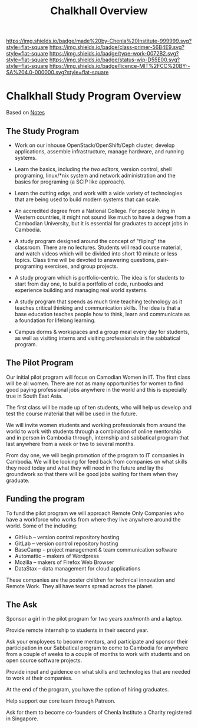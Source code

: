 #   -*- mode: org; fill-column: 60 -*-

#+TITLE: Chalkhall Overview
#+STARTUP: showall
#+TOC: headlines 4
#+PROPERTY: filename
:PROPERTIES:
:CUSTOM_ID: 
:Name:      /home/deerpig/proj/chenla/studyhall/ch-overview.org
:Created:   2017-09-24T09:24@Prek Leap (11.642600N-104.919210W)
:ID:        544702d8-fc92-45f0-baec-fc1a783d63a9
:VER:       559491924.348558149
:GEO:       48P-491193-1287029-15
:BXID:      proj:UTV4-4706
:Class:     deploy
:Type:      work
:Status:    wip
:Licence:   MIT/CC BY-SA 4.0
:END:

[[https://img.shields.io/badge/made%20by-Chenla%20Institute-999999.svg?style=flat-square]] 
[[https://img.shields.io/badge/class-primer-56B4E9.svg?style=flat-square]]
[[https://img.shields.io/badge/type-work-0072B2.svg?style=flat-square]]
[[https://img.shields.io/badge/status-wip-D55E00.svg?style=flat-square]]
[[https://img.shields.io/badge/licence-MIT%2FCC%20BY--SA%204.0-000000.svg?style=flat-square]]


* Chalkhall Study Program Overview

Based on [[id:8426aa17-39a9-4714-9070-c133591a0d32][Notes]]

** The Study Program


  - Work on our inhouse OpenStack/OpenShift/Ceph cluster, develop
    applications, assemble infrastructure, manage hardware, and
    running systems.

  - Learn the basics, including /the two editors/, version control,
    shell programing, linux/*nix system and network administration and
    the basics for programing (a SCIP like approach).

  - Learn the cutting edge, and work with a wide variety of
    technologies that are being used to build modern systems that can
    scale.

  - An accredited degree from a National College.  For people living
    in Western countries, it might not sound like much to have a
    degree from a Cambodian University, but it is essential for
    graduates to accept jobs in Cambodia.

  - A study program designed around the concept of "fliping" the
    classroom.  There are no lectures.  Students will read course
    material, and watch videos which will be divided into short 10
    minute or less topics.  Class time will be devoted to answering
    questions, pair-programing exercises, and group projects.

  - A study program which is portfolio-centric.  The idea is for
    students to start from day one, to build a portfolio of code,
    runbooks and experience building and managing real world systems.

  - A study program that spends as much time teaching technology as it
    teaches critical thinking and communication skills.  The idea is
    that a base education teaches people how to think, learn and
    communicate as a foundation for lifelong learning.

  - Campus dorms & workspaces and a group meal every day for students,
    as well as visiting interns and visiting professionals in the
    sabbatical program.

** The Pilot Program

Our initial pilot program will focus on Camodian Women in IT.  The 
first class will be all women.  There are not as many opportunities
for women to find good paying professional jobs anywhere in the world
and this is especially true in South East Asia.

The first class will be made up of ten students, who will help us
develop and test the course material that will be used in the future.

We will invite women students and working professionals from around
the world to work with students through a combination of online
mentorship and in person in Cambodia through, internship and
sabbatical program that last anywhere from a week or two to several
months.

From day one, we will begin promotion of the program to IT companies
in Cambodia.  We will be looking for feed back from companies on what
skills they need today and what they will need in the future and lay
the groundwork so that there will be good jobs waiting for them when
they graduate.


** Funding the program

To fund the pilot program we will approach Remote Only Companies
who have a workforce who works from where they live anywhere around
the world.  Some of the including:

  - GitHub -- version control repository hosting
  - GitLab -- version control repository hosting
  - BaseCamp -- project management & team communication software
  - Automattic -- makers of Wordpress
  - Mozilla -- makers of Firefox Web Browser
  - DataStax -- data management for cloud applications

These companies are the poster children for technical innovation and
Remote Work.  They all have teams spread across the planet.

** The Ask

Sponsor a girl in the pilot program for two years xxx/month and a
laptop.

Provide remote internship to students in their second year.

Ask your employees to become mentors, and participate and sponsor
their participation in our Sabbatical program to come to Cambodia for
anywhere from a couple of weeks to a couple of months to work with
students and on open source software projects.

Provide input and guidence on what skills and technologies that are
needed to work at their companies.

At the end of the program, you have the option of hiring graduates.

Help support our core team through Patreon.

Ask for them to become co-founders of Chenla Institute a Charity
registered in Singapore.


